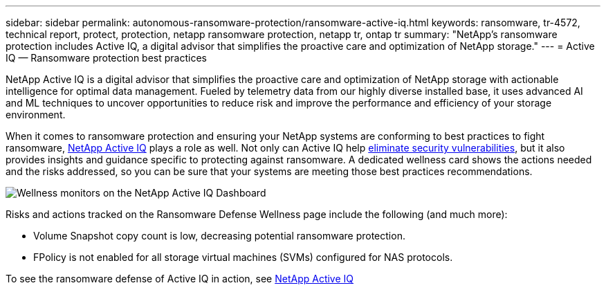 ---
sidebar: sidebar
permalink: autonomous-ransomware-protection/ransomware-active-iq.html
keywords: ransomware, tr-4572, technical report, protect, protection, netapp ransomware protection, netapp tr, ontap tr
summary: "NetApp's ransomware protection includes Active IQ, a digital advisor that simplifies the proactive care and optimization of NetApp storage."
---
= Active IQ — Ransomware protection best practices

:hardbreaks:
:nofooter:
:icons: font
:linkattrs:
:imagesdir: ../media/

[.lead]
NetApp Active IQ is a digital advisor that simplifies the proactive care and optimization of NetApp storage with actionable intelligence for optimal data management. Fueled by telemetry data from our highly diverse installed base, it uses advanced AI and ML techniques to uncover opportunities to reduce risk and improve the performance and efficiency of your storage environment. 

When it comes to ransomware protection and ensuring your NetApp systems are conforming to best practices to fight ransomware, https://www.netapp.com/services/support/active-iq/[NetApp Active IQ^] plays a role as well. Not only can Active IQ help https://www.netapp.com/blog/fix-security-vulnerabilities-with-active-iq/[eliminate security vulnerabilities^], but it also provides insights and guidance specific to protecting against ransomware. A dedicated wellness card shows the actions needed and the risks addressed, so you can be sure that your systems are meeting those best practices recommendations.

image:image7.jpg[Wellness monitors on the NetApp Active IQ Dashboard]

Risks and actions tracked on the Ransomware Defense Wellness page include the following (and much more):

* Volume Snapshot copy count is low, decreasing potential ransomware protection.
* FPolicy is not enabled for all storage virtual machines (SVMs) configured for NAS protocols.

To see the ransomware defense of Active IQ in action, see link:https://www.netapp.com/services/support/active-iq/[NetApp Active IQ^]